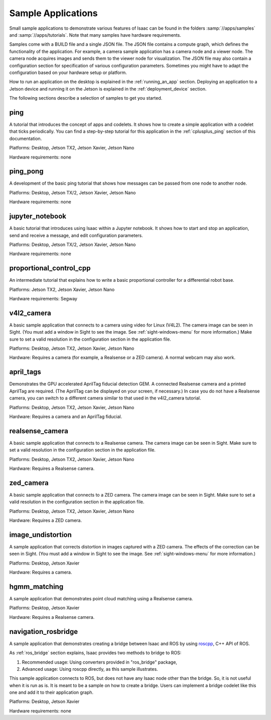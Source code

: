 ..
   Copyright (c) 2020, NVIDIA CORPORATION. All rights reserved.
   NVIDIA CORPORATION and its licensors retain all intellectual property
   and proprietary rights in and to this software, related documentation
   and any modifications thereto. Any use, reproduction, disclosure or
   distribution of this software and related documentation without an express
   license agreement from NVIDIA CORPORATION is strictly prohibited.

.. _tutorials_samples:

Sample Applications
----------------------------------

Small sample applications to demonstrate various features of Isaac can be found in the folders
:samp:`//apps/samples` and :samp:`//apps/tutorials`.
Note that many samples have hardware requirements.

Samples come with a BUILD file and a single JSON file.
The JSON file contains a compute graph, which defines the functionality of the application.
For example, a camera sample application has a camera node and a viewer node.
The camera node acquires images and sends them to the viewer node for visualization.
The JSON file may also contain a configuration section for specification of various configuration
parameters.
Sometimes you might have to adapt the configuration based on your hardware setup or platform.

How to run an application on the desktop is explained in the :ref:`running_an_app` section.
Deploying an application to a Jetson device and running it on the Jetson is explained in the
:ref:`deployment_device` section.

The following sections describe a selection of samples to get you started.


ping
~~~~~~~~~~~~~~~~~~~~~~~~~~~~~~~~~

A tutorial that introduces the concept of apps and codelets. It shows how to create a simple
application with a codelet that ticks periodically. You can find a step-by-step tutorial for this
application in the :ref:`cplusplus_ping` section of this documentation.

Platforms: Desktop, Jetson TX2, Jetson Xavier, Jetson Nano

Hardware requirements: none


ping_pong
~~~~~~~~~~~~~~~~~~~~~~~~~~~~~~~~~

A development of the basic ping tutorial that shows how messages can be passed from one node to
another node.

Platforms: Desktop, Jetson TX/2, Jetson Xavier, Jetson Nano

Hardware requirements: none

jupyter_notebook
~~~~~~~~~~~~~~~~~~~~~~~~~~~~~~~~~

A basic tutorial that introduces using Isaac within a Jupyter notebook. It shows how to start and
stop an application, send and receive a message, and edit configuration parameters.

Platforms: Desktop, Jetson TX/2, Jetson Xavier, Jetson Nano

Hardware requirements: none

proportional_control_cpp
~~~~~~~~~~~~~~~~~~~~~~~~~~~~~~~~~

An intermediate tutorial that explains how to write a basic proportional controller for a
differential robot base.

Platforms: Jetson TX2, Jetson Xavier, Jetson Nano

Hardware requirements: Segway


v4l2_camera
~~~~~~~~~~~~~~~~~~~~~~~~~~~~~~~~~

A basic sample application that connects to a camera using video for Linux (V4L2). The camera image
can be seen in Sight. (You must add a window in Sight to see the image. See
:ref:`sight-windows-menu` for more information.) Make sure to set a valid resolution in the
configuration section in the application file.

Platforms: Desktop, Jetson TX2, Jetson Xavier, Jetson Nano

Hardware: Requires a camera (for example, a Realsense or a ZED camera). A normal webcam may also
work.


april_tags
~~~~~~~~~~~~~~~~~~~~~~~~~~~~~~~~~

Demonstrates the GPU accelerated AprilTag fiducial detection GEM. A connected Realsense camera and
a printed AprilTag are required. (The AprilTag can be displayed on your screen, if necessary.) In
case you do not have a Realsense camera, you can switch to a different camera similar to that used
in the v4l2_camera tutorial.

Platforms: Desktop, Jetson TX2, Jetson Xavier, Jetson Nano

Hardware: Requires a camera and an AprilTag fiducial.



realsense_camera
~~~~~~~~~~~~~~~~~~~~~~~~~~~~~~~~~

A basic sample application that connects to a Realsense camera. The camera image can be seen in
Sight. Make sure to set a valid resolution in the configuration section in the application file.

Platforms: Desktop, Jetson TX2, Jetson Xavier, Jetson Nano

Hardware: Requires a Realsense camera.


zed_camera
~~~~~~~~~~~~~~~~~~~~~~~~~~~~~~~~~

A basic sample application that connects to a ZED camera. The camera image can be seen in Sight.
Make sure to set a valid resolution in the configuration section in the application file.

Platforms: Desktop, Jetson TX2, Jetson Xavier, Jetson Nano

Hardware: Requires a ZED camera.


image_undistortion
~~~~~~~~~~~~~~~~~~~~~~~~~~~~~~~~~

A sample application that corrects distortion in images captured with a ZED camera. The effects of
the correction can be seen in Sight. (You must add a window in Sight to see the image. See
:ref:`sight-windows-menu` for more information.)

Platforms: Desktop, Jetson Xavier

Hardware: Requires a camera.


hgmm_matching
~~~~~~~~~~~~~~~~~~~~~~~~~~~~~~~~~

A sample application that demonstrates point cloud matching using a Realsense camera.

Platforms: Desktop, Jetson Xavier

Hardware: Requires a Realsense camera.

.. _navigation_rosbridge:

navigation_rosbridge
~~~~~~~~~~~~~~~~~~~~~~~~~~~~~~~~~

A sample application that demonstrates creating a bridge between Isaac and ROS by using
`roscpp <http://wiki.ros.org/roscpp>`_, C++ API of ROS.

As :ref:`ros_bridge` section explains, Isaac provides two methods to bridge to ROS:

1. Recommended usage: Using converters provided in "ros_bridge" package,
2. Advanced usage: Using roscpp directly, as this sample illustrates.

This sample application connects to ROS, but does not have any Isaac node other than the bridge.
So, it is not useful when it is run as is. It is meant to be a sample on how to create
a bridge. Users can implement a bridge codelet like this one and add it to
their application graph.

Platforms: Desktop, Jetson Xavier

Hardware requirements: none
